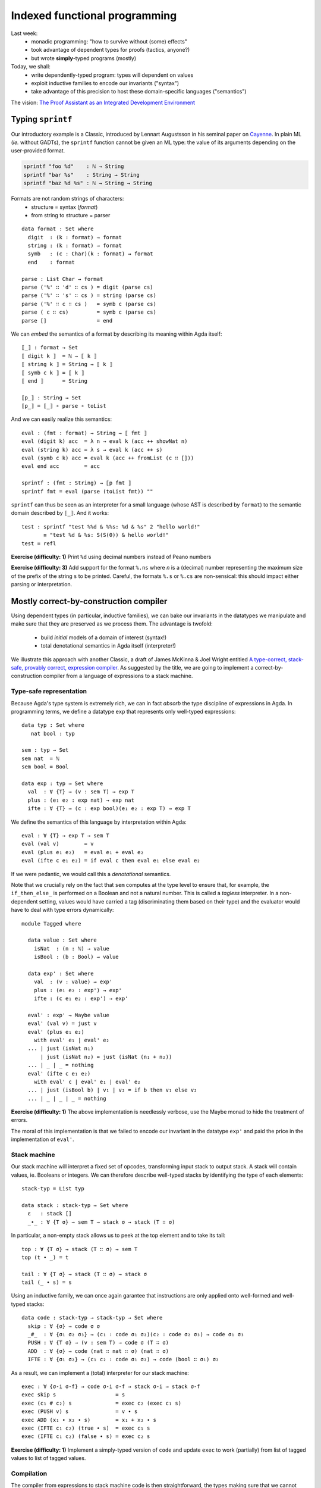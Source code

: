..
  ::
  {-# OPTIONS --allow-unsolved-metas --type-in-type  #-}

  open import Level renaming (zero to zeroℓ ; suc to sucℓ)

  open import Data.Unit hiding (_≤_)
  open import Data.Bool
  open import Data.Nat hiding (_*_ ; _≤_)
  open import Data.Maybe
  open import Data.Product
  open import Data.List hiding (_++_)

  open import Function hiding (id ; const)

  open import Relation.Binary.PropositionalEquality

  module 02-dependent.Indexed where

================================================================
Indexed functional programming
================================================================

Last week:
  - monadic programming: "how to survive without (some) effects"
  - took advantage of dependent types for proofs (tactics, anyone?)
  - but wrote **simply**-typed programs (mostly)

Today, we shall:
  - write dependently-typed program: types will dependent on values
  - exploit inductive families to encode our invariants ("syntax")
  - take advantage of this precision to host these domain-specific languages ("semantics")

The vision: `The Proof Assistant as an Integrated Development Environment`_


************************************************
Typing ``sprintf``
************************************************

..
  ::

  module Format where

    open import Data.Char
    open import Data.String

    open import Function

Our introductory example is a Classic, introduced by Lennart
Augustsson in his seminal paper on `Cayenne`_. In plain ML (*ie.*
without GADTs), the ``sprintf`` function cannot be given an ML type:
the value of its arguments depending on the user-provided format.

.. code-block:: guess

   sprintf "foo %d"    : ℕ → String
   sprintf "bar %s"    : String → String
   sprintf "baz %d %s" : ℕ → String → String

Formats are not random strings of characters:
  - structure = syntax (`format`)
  - from string to structure = parser

::

    data format : Set where
      digit  : (k : format) → format
      string : (k : format) → format
      symb   : (c : Char)(k : format) → format
      end    : format

    parse : List Char → format
    parse ('%' ∷ 'd' ∷ cs ) = digit (parse cs)
    parse ('%' ∷ 's' ∷ cs ) = string (parse cs)
    parse ('%' ∷ c ∷ cs )   = symb c (parse cs)
    parse ( c ∷ cs)         = symb c (parse cs)
    parse []                = end

We can *embed* the semantics of a format by describing its meaning
within Agda itself::

    ⟦_⟧ : format → Set
    ⟦ digit k ⟧  = ℕ → ⟦ k ⟧
    ⟦ string k ⟧ = String → ⟦ k ⟧
    ⟦ symb c k ⟧ = ⟦ k ⟧
    ⟦ end ⟧      = String

    ⟦p_⟧ : String → Set
    ⟦p_⟧ = ⟦_⟧ ∘ parse ∘ toList

..
  ::
    showNat : ℕ → String
    showNat zero    = "0"
    showNat (suc n) = "S(" ++ showNat n ++ ")"

And we can easily realize this semantics::

    eval : (fmt : format) → String → ⟦ fmt ⟧
    eval (digit k) acc  = λ n → eval k (acc ++ showNat n)
    eval (string k) acc = λ s → eval k (acc ++ s)
    eval (symb c k) acc = eval k (acc ++ fromList (c ∷ []))
    eval end acc        = acc

    sprintf : (fmt : String) → ⟦p fmt ⟧
    sprintf fmt = eval (parse (toList fmt)) ""

``sprintf`` can thus be seen as an interpreter for a small language
(whose AST is described by ``format``) to the semantic domain
described by ``⟦_⟧``. And it works::

    test : sprintf "test %%d & %%s: %d & %s" 2 "hello world!"
           ≡ "test %d & %s: S(S(0)) & hello world!"
    test = refl

**Exercise (difficulty: 1)** Print ``%d`` using decimal numbers instead of Peano numbers

**Exercise (difficulty: 3)** Add support for the format ``%.ns`` where
`n` is a (decimal) number representing the maximum size of the prefix
of the string ``s`` to be printed. Careful, the formats ``%.s`` or
``%.cs`` are non-sensical: this should impact either parsing or
interpretation.

************************************************
Mostly correct-by-construction compiler
************************************************

..
  ::

  module Compiler where

    infixr 5 _∙_
    infixr 5 _#_

Using dependent types (in particular, inductive families), we can bake
our invariants in the datatypes we manipulate and make sure that they
are preserved as we process them. The advantage is twofold:

  - build *initial* models of a domain of interest (syntax!)
  - total denotational semantics in Agda itself (interpreter!)

We illustrate this approach with another Classic, a draft of James
McKinna & Joel Wright entitled `A type-correct, stack-safe, provably
correct, expression compiler`_. As suggested by the title, we are
going to implement a correct-by-construction compiler from a language
of expressions to a stack machine.

--------------------------------
Type-safe representation
--------------------------------

Because Agda's type system is extremely rich, we can in fact *absorb*
the type discipline of expressions in Agda. In programming terms, we
define a datatype ``exp`` that represents only well-typed expressions::

    data typ : Set where
       nat bool : typ

    sem : typ → Set
    sem nat  = ℕ
    sem bool = Bool

    data exp : typ → Set where
      val  : ∀ {T} → (v : sem T) → exp T
      plus : (e₁ e₂ : exp nat) → exp nat
      ifte : ∀ {T} → (c : exp bool)(e₁ e₂ : exp T) → exp T

We define the semantics of this language by interpretation within
Agda::

    eval : ∀ {T} → exp T → sem T
    eval (val v)        = v
    eval (plus e₁ e₂)   = eval e₁ + eval e₂
    eval (ifte c e₁ e₂) = if eval c then eval e₁ else eval e₂

If we were pedantic, we would call this a *denotational*
semantics.

Note that we crucially rely on the fact that ``sem`` computes at the
type level to ensure that, for example, the ``if_then_else_`` is
performed on a Boolean and not a natural number. This is called a
*tagless* interpreter. In a non-dependent setting, values would have
carried a tag (discriminating them based on their type) and the
evaluator would have to deal with type errors dynamically::

    module Tagged where

      data value : Set where
        isNat  : (n : ℕ) → value
        isBool : (b : Bool) → value

      data exp' : Set where
        val  : (v : value) → exp'
        plus : (e₁ e₂ : exp') → exp'
        ifte : (c e₁ e₂ : exp') → exp'

      eval' : exp' → Maybe value
      eval' (val v) = just v
      eval' (plus e₁ e₂)
        with eval' e₁ | eval' e₂
      ... | just (isNat n₁)
          | just (isNat n₂) = just (isNat (n₁ + n₂))
      ... | _ | _ = nothing
      eval' (ifte c e₁ e₂)
        with eval' c | eval' e₁ | eval' e₂
      ... | just (isBool b) | v₁ | v₂ = if b then v₁ else v₂
      ... | _ | _ | _ = nothing

**Exercise (difficulty: 1)** The above implementation is needlessly
verbose, use the Maybe monad to hide the treatment of errors.

The moral of this implementation is that we failed to encode our
invariant in the datatype ``exp'`` and paid the price in the
implementation of ``eval'``.

--------------------------------
Stack machine
--------------------------------

Our stack machine will interpret a fixed set of opcodes, transforming
input stack to output stack. A stack will contain values,
ie. Booleans or integers. We can therefore describe well-typed stacks
by identifying the type of each elements::

    stack-typ = List typ

    data stack : stack-typ → Set where
      ε   : stack []
      _∙_ : ∀ {T σ} → sem T → stack σ → stack (T ∷ σ)


In particular, a non-empty stack allows us to peek at the top element
and to take its tail::

    top : ∀ {T σ} → stack (T ∷ σ) → sem T
    top (t ∙ _) = t

    tail : ∀ {T σ} → stack (T ∷ σ) → stack σ
    tail (_ ∙ s) = s

Using an inductive family, we can once again garantee that
instructions are only applied onto well-formed and well-typed stacks::

    data code : stack-typ → stack-typ → Set where
      skip : ∀ {σ} → code σ σ
      _#_  : ∀ {σ₁ σ₂ σ₃} → (c₁ : code σ₁ σ₂)(c₂ : code σ₂ σ₃) → code σ₁ σ₃
      PUSH : ∀ {T σ} → (v : sem T) → code σ (T ∷ σ)
      ADD  : ∀ {σ} → code (nat ∷ nat ∷ σ) (nat ∷ σ)
      IFTE : ∀ {σ₁ σ₂} → (c₁ c₂ : code σ₁ σ₂) → code (bool ∷ σ₁) σ₂

As a result, we can implement a (total) interpreter for our stack
machine::

    exec : ∀ {σ-i σ-f} → code σ-i σ-f → stack σ-i → stack σ-f
    exec skip s                   = s
    exec (c₁ # c₂) s              = exec c₂ (exec c₁ s)
    exec (PUSH v) s               = v ∙ s
    exec ADD (x₁ ∙ x₂ ∙ s)        = x₁ + x₂ ∙ s
    exec (IFTE c₁ c₂) (true ∙ s)  = exec c₁ s
    exec (IFTE c₁ c₂) (false ∙ s) = exec c₂ s

**Exercise (difficulty: 1)** Implement a simply-typed version of
``code`` and update ``exec`` to work (partially) from list of tagged
values to list of tagged values.

--------------------------------
Compilation
--------------------------------

The compiler from expressions to stack machine code is then
straightforward, the types making sure that we cannot generate
non-sensical opcodes::

    compile : ∀ {T σ} → exp T → code σ (T ∷ σ)
    compile (val v)        = PUSH v
    compile (plus e₁ e₂)   = compile e₂ # compile e₁ # ADD
    compile (ifte c e₁ e₂) = compile c # IFTE (compile e₁) (compile e₂)

**Exercise (difficulty: 1)** Implement the (same) compiler on the
simply-typed representation of expressions ``exp'``.

Note that this does not guarantee that we preserve the semantics!

**Exercise (difficulty: 4)** We could address that remark by indexing
expressions (``exp``) not only by their type but also by their
denotation (a natural number):

.. code-block:: guess

    expSem : (T : typ) → ⟦ T ⟧ → Set

Similarly, the stack machine opcodes could be indexed by their
denotation (a stack):

.. code-block:: guess

    codeSem : (σ : stack-typ) → stack σ → Set

As a result, a type-safe ``compile`` function from ``expSem`` to
``codeSem`` could ensure semantics-preservation by
construction. Implement these source and target languages and the
correct-by-construction compiler.

.. BEGIN HIDE

.. TODO Write correction

.. END HIDE

--------------------------------
Correctness
--------------------------------

The correctness proof amounts to showing that the interpreter for
expressions agrees with the result of executing the stack
machine. Having baked the typing discipline in our input expressions
and output machine codes, we can focus on proving only the meaningful
cases::

    correctness : forall {T σ} → (e : exp T)(s : stack σ) → exec (compile e) s ≡ eval e ∙ s
    correctness (val v) s = refl
    correctness (plus e₁ e₂) s
      rewrite correctness e₂ s
              | correctness e₁ (eval e₂ ∙ s) = refl
    correctness (ifte c e₁ e₂) s
      rewrite correctness c s
      with eval c
    ... | true rewrite correctness e₁ s = refl
    ... | false rewrite correctness e₂ s = refl


**Exercise (difficulty: 2)** Prove the same theorem one the
simply-typed implementations. You may prefer to work in Coq, so as to
take advantage of tactics to automate the tedium.


This exercise has its roots in the very origin of most programming and
reasoning techniques we take for granted today:

  - the role of initiality in formal reasoning
  - the importance of equational reasoning for proving program correctness

These ideas were, for examples, in their inception at the first
edition of POPL with `Advice on structuring compilers and proving them
correct`_ (1973), which was further refined by `More on advice on
structuring compilers and proving them correct`_, (1980). This
reflects the influence it had on a generation of computer scientists
interested in language design on one hand (they gave us algebraic
datatypes) and verified compilation on the other hand (they gave us
denotational models).

************************************************
Computing normal forms of λ-terms
************************************************

In Lecture 1, we have seen that, by finding a suitable semantics
domain, we could auto-magically compute normal forms for monadic
programs. Could we do the same for the whole (effect-free) λ-calculus?

..
  ::

  module STLC where

    infix 35 _∈_
    infixl 40 _▹_
    infixr 50 _⇒_
    infixr 55 _*_
    infix 60 _!_

--------------------------------
Types and terms
--------------------------------

We consider the simply-typed λ-calculus, whose grammar of types and
contexts is as follows::

    data type : Set where
      unit    : type
      _⇒_ _*_ : (S T : type) → type

    data context : Set where
      ε   : context
      _▹_ : (Γ : context)(T : type) → context

Thanks to inductive families, we can represent *exactly* the
well-scoped and well-typed λ-terms::

    data _∈_ (T : type) : context → Set where
      here  : ∀ {Γ} → T ∈ Γ ▹ T
      there : ∀{Γ T'} → (h : T ∈ Γ) → T ∈ Γ ▹ T'

    data _⊢_ (Γ : context) : type → Set where
      lam : ∀{S T} →

          (b : Γ ▹ S ⊢ T) →
          ---------------
          Γ ⊢ S ⇒ T

      var : ∀{T} →

          (v : T ∈ Γ) →
          -----------
          Γ ⊢ T

      _!_ : ∀{S T} →

          (f : Γ ⊢ S ⇒ T)(s : Γ ⊢ S) →
          --------------------------
          Γ ⊢ T

      tt :

          --------
          Γ ⊢ unit

      pair : ∀{A B} →

          (a : Γ ⊢ A)(b : Γ ⊢ B) →
          ----------------------
          Γ ⊢ A * B

      fst : ∀{A B} →

          Γ ⊢ A * B →
          ---------
          Γ ⊢ A

      snd : ∀{A B} →

          Γ ⊢ A * B →
          ---------
          Γ ⊢ B

This representation of λ-terms is folklore amongst programmers of the
dependent kind. A comprehensive discussion of its pros and cons can be
found in the pedagogical `Strongly Typed Term Representations in
Coq`_.

-------------------------------------
Interlude: substitution, structurally
-------------------------------------

..
  ::

    module Exercise-mono where

      open import Data.Fin

**Exercise (difficulty: 2)** In Agda, the type of finite sets of
cardinality ``n`` is defined by an inductive family:

.. code-block:: guess

  data Fin : ℕ → Set where
    zero : {n : ℕ} → Fin (suc n)
    suc  : {n : ℕ} (i : Fin n) → Fin (suc n)

We are interested in **monotone** functions from ``Fin m`` to ``Fin
n``. We could obviously formalize this class of functions as "any
function from ``Fin m`` to ``Fin n`` as long as it is monotone"
however a more *intentional* characterization can be given by means of
an inductive family::

      data _⊇_ : (m : ℕ)(n : ℕ) → Set where
        -- COMPLETE

Intuitively, this datatype provides a grammar of monotone functions,
which we can then interpret back into actual (monotone) functions::

      ⟦_⟧ : ∀ {m n} → m ⊇ n → Fin m → Fin n
      ⟦ wk ⟧ k = {!!}

      lemma-valid : ∀{m n k l} → (wk : m ⊇ n) → k ≤ l → ⟦ wk ⟧ k ≤ ⟦ wk ⟧ l
      lemma-valid = {!!}


We can adapt this intentional characterization of monotone functions
to typed embeddings::

    data _⊇_ : context → context → Set where
      id    : ∀ {Γ} → Γ ⊇ Γ
      weak1 : ∀ {Γ Δ A} → (wk : Δ ⊇ Γ) → Δ ▹ A ⊇ Γ
      weak2 : ∀ {Γ Δ A} → (wk : Δ ⊇ Γ) → Δ ▹ A ⊇ Γ ▹ A

    shift : ∀ {Γ Δ T} → Γ ⊇ Δ → T ∈ Δ → T ∈ Γ
    shift id v                 = v
    shift (weak1 wk) v         = there (shift wk v)
    shift (weak2 wk) here      = here
    shift (weak2 wk) (there v) = there (shift wk v)

    rename : ∀ {Γ Δ T} → Γ ⊇ Δ → Δ ⊢ T → Γ ⊢ T
    rename wk (lam t)    = lam (rename (weak2 wk) t)
    rename wk (var v)    = var (shift wk v)
    rename wk (f ! s)    = rename wk f ! rename wk s
    rename wk tt         = tt
    rename wk (pair a b) = pair (rename wk a) (rename wk b)
    rename wk (fst p)    = fst (rename wk p)
    rename wk (snd p)    = snd (rename wk p)

    sub : ∀ {Γ Δ T} → Γ ⊢ T → (∀ {T} → T ∈ Γ →  Δ ⊢ T) → Δ ⊢ T
    sub (lam t) ρ    = lam (sub t (λ { here      → var here ;
                                       (there v) → rename (weak1 id) (ρ v) }))
    sub (var v) ρ    = ρ v
    sub (f ! s) ρ    = sub f ρ ! sub s ρ
    sub tt ρ         = tt
    sub (pair a b) ρ = pair (sub a ρ) (sub b ρ)
    sub (fst p) ρ    = fst (sub p ρ)
    sub (snd p) ρ    = snd (sub p ρ)

    sub1 : ∀ {Γ S T} → Γ ▹ S ⊢ T → Γ ⊢ S → Γ ⊢ T
    sub1 t s = sub t (λ { here → s ; (there v) → var v })

A formal treatment of this construction can be found in `Formalized
metatheory with terms represented by an indexed family of types`_, for
example.

.. BEGIN HIDE
  ::
    module Exercise-compose where
.. END HIDE

.. BEGIN BLOCK

**Exercise (difficulty: 2)** Weakenings interpret to renaming
functions and functions do compose so we are naturally driven to
implement composition directly on renamings::

      _∘wk_ : ∀ {Δ ∇ Γ} → Δ ⊇ ∇ → Γ ⊇ Δ → Γ ⊇ ∇
      _∘wk_ = {!!}

And we must make sure, that this notion of composition is the *right*
one::

      lemma-right-unit : ∀ {Γ Δ} → (wk : Γ ⊇ Δ) → wk ∘wk id ≡ wk
      lemma-right-unit = {!!}

      lemma-left-unit : ∀ {Γ Δ} → (wk : Γ ⊇ Δ) → id ∘wk wk ≡ wk
      lemma-left-unit = {!!}

      lemma-assoc : ∀ {Γ Δ ∇ Ω} → (wk₃ : Γ ⊇ Δ)(wk₂ : Δ ⊇ ∇)(wk₁ : ∇ ⊇ Ω) →
        (wk₁ ∘wk wk₂) ∘wk wk₃ ≡ wk₁ ∘wk (wk₂ ∘wk wk₃)
      lemma-assoc = {!!}

.. END BLOCK

.. BEGIN HIDE
  ::
    module Solution-compose where

      _∘wk_ : ∀ {Δ ∇ Γ} → Δ ⊇ ∇ → Γ ⊇ Δ → Γ ⊇ ∇
      wk ∘wk id              = wk
      wk' ∘wk weak1 wk       = weak1 (wk' ∘wk wk)
      id  ∘wk weak2 wk       = weak2 wk
      weak1 wk' ∘wk weak2 wk = weak1 (wk' ∘wk wk)
      weak2 wk' ∘wk weak2 wk = weak2 (wk' ∘wk wk)

      lemma-right-unit : ∀ {Γ Δ} → (wk : Γ ⊇ Δ) → wk ∘wk id ≡ wk
      lemma-right-unit wk = refl

      lemma-left-unit : ∀ {Γ Δ} → (wk : Γ ⊇ Δ) → id ∘wk wk ≡ wk
      lemma-left-unit id           = refl
      lemma-left-unit (weak1 wk)
        rewrite lemma-left-unit wk = refl
      lemma-left-unit (weak2 wk)   = refl

      lemma-assoc : ∀ {Γ Δ ∇ Ω} → (wk₃ : Γ ⊇ Δ)(wk₂ : Δ ⊇ ∇)(wk₁ : ∇ ⊇ Ω) →
        (wk₁ ∘wk wk₂) ∘wk wk₃ ≡ wk₁ ∘wk (wk₂ ∘wk wk₃)
      lemma-assoc id wk₂ wk₃                 = refl
      lemma-assoc (weak1 wk₁) wk₂ wk₃
        rewrite lemma-assoc wk₁ wk₂ wk₃      = refl
      lemma-assoc (weak2 wk₁) id wk₃         = refl
      lemma-assoc (weak2 wk₁) (weak1 wk₂) wk₃
        rewrite lemma-assoc wk₁ wk₂ wk₃      = refl
      lemma-assoc (weak2 wk₁) (weak2 wk₂) id = refl
      lemma-assoc (weak2 wk₁) (weak2 wk₂) (weak1 wk₃)
        rewrite lemma-assoc wk₁ wk₂ wk₃      = refl
      lemma-assoc (weak2 wk₁) (weak2 wk₂) (weak2 wk₃)
        rewrite lemma-assoc wk₁ wk₂ wk₃      = refl

    open Solution-compose public

.. END HIDE

.. BEGIN HIDE

..
  ::

    term1 : ε ▹ unit ⊢ unit ⇒ unit
    term1 = lam (var here)

    term2 : ε ⊢ unit ⇒ unit
    term2 = lam (var here)

    term3 : ε ▹ unit ⊢ unit ⇒ unit
    term3 = lam (var (there here))

    term4 : ε ⊢ unit ⇒ unit
    term4 = lam tt


    test1 : sub term1 (λ { here → tt ; (there ()) }) ≡ term2
    test1 = refl

    test2 : sub term3 (λ { here → tt ; (there ()) }) ≡ term4
    test2 = refl

.. END HIDE

-------------------------------------
Normal forms
-------------------------------------


We can represent the equation theory as an inductive family::

    data _⊢_∋_↝βη_ : (Γ : context)(T : type) → Γ ⊢ T → Γ ⊢ T → Set where
      rule-β : ∀{Γ S T}{b : Γ ▹ S ⊢ T}{s : Γ ⊢ S} →

        ------------------------------------
        Γ ⊢ T ∋ (lam b) ! s ↝βη sub1 b s

      rule-η-fun : ∀{Γ S T}{f : Γ ⊢ S ⇒ T} →

        ------------------------------------------------------
        Γ ⊢ S ⇒ T ∋ f ↝βη lam (rename (weak1 id) f ! var here)

      rule-η-pair : ∀{Γ A B}{p : Γ ⊢ A * B} →

        ------------------------------------------------------
        Γ ⊢ A * B ∋ p ↝βη pair (fst p) (snd p)


    data _⊢_∋_∼βη_  : (Γ : context)(T : type) → Γ ⊢ T → Γ ⊢ T → Set where
      inc : ∀ {Γ T t₁ t₂} →

        Γ ⊢ T ∋ t₁ ↝βη t₂ →
        -----------------
        Γ ⊢ T ∋ t₁ ∼βη t₂


      reflexivity : ∀{Γ T t} →

        -----------
        Γ ⊢ T ∋ t ∼βη t

      symmetry : ∀{Γ T t t'} →

        Γ ⊢ T ∋ t ∼βη t' →
        ------------
        Γ ⊢ T ∋ t' ∼βη t

      transitivity : ∀{Γ T t t' t''} →

        Γ ⊢ T ∋ t ∼βη t' →
        Γ ⊢ T ∋ t' ∼βη t'' →
        --------------
        Γ ⊢ T ∋ t ∼βη t''

      struct-λam : ∀{Γ S T b b'} →

        Γ ▹ S ⊢ T ∋ b ∼βη b' →
        ----------------
        Γ ⊢ S ⇒ T ∋ lam b ∼βη lam b'

      struct-∙ : ∀{Γ S T f f' s s'} →

        Γ ⊢ S ⇒ T ∋ f ∼βη f' →
        Γ ⊢ S ∋ s ∼βη s' →
        -----------------
        Γ ⊢ T ∋ f ! s ∼βη f' ! s'


..
  ::

  module NBE-gensym where

    open STLC

Compute η-long β-normal forms for the simply typed λ-calculus:
  - define a representation of terms (``term``)
  - interpret types and contexts in this syntactic model (``⟦_⟧`` and ``⟦_⟧context``)
  - interpret terms in this syntactic model (``eval``)

::

    data term : Set where
       lam  : (b : term) → term
       var  : (v : ℕ) → term
       _!_  : (f : term)(s : term) → term
       tt   : term
       pair : (x y : term) → term
       fst  : (p : term) → term
       snd  : (p : term) → term

    ⟦_⟧Type : type → Set
    ⟦ unit ⟧Type  = term
    ⟦ S ⇒ T ⟧Type = ⟦ S ⟧Type → ⟦ T ⟧Type
    ⟦ S * T ⟧Type = ⟦ S ⟧Type × ⟦ T ⟧Type

    ⟦_⟧context : context → Set
    ⟦ ε ⟧context     = ⊤
    ⟦ Γ ▹ T ⟧context = ⟦ Γ ⟧context × ⟦ T ⟧Type

    _⊩_ : context → type → Set
    Γ ⊩ T = ⟦ Γ ⟧context → ⟦ T ⟧Type

    lookup : ∀{Γ T} → T ∈ Γ → Γ ⊩ T
    lookup here (_ , x)      = x
    lookup (there h) (γ , _) = lookup h γ

    eval : ∀{Γ T} → Γ ⊢ T → Γ ⊩ T
    eval (var v) ρ    = lookup v ρ
    eval (f ! s) ρ    = eval f ρ (eval s ρ)
    eval (lam b) ρ    = λ s → eval b (ρ , s)
    eval (pair a b) ρ = eval a ρ , eval b ρ
    eval (fst p) ρ    = proj₁ (eval p ρ)
    eval (snd p) ρ    = proj₂ (eval p ρ)
    eval tt ρ         = tt


This is an old technique, introduced by Per Martin-Löf in `About
Models for Intuitionistic Type Theories and the Notion of Definitional
Equality`_, applied by Coquand & Dybjer to the simply-typed λ-calculus
in `Intuitionistic Model Constructions and Normalization Proofs`_.

..
  ::

    module Axiom where


Let us, for simplicity, assume that we have access to fresh name
generator, ``gensym``::

      postulate gensym : ⊤ → ℕ

This would be the case if we were to write this program in OCaml, for
instance.

We could then back-translate the objects in the model (``⟦_⟧Type``)
back to raw terms (through ``reify``). However, to do so, one needs to
inject variables *in η-long normal form* into the model: this is the
role of ``reflect``::

      reify : ∀{T} → ⟦ T ⟧Type → term
      reflect : (T : type) → term → ⟦ T ⟧Type

      reify {unit} nf       = nf
      reify {A * B} (x , y) = pair (reify x) (reify y)
      reify {S ⇒ T} f       = lam (reify (f (reflect S (var (gensym tt)))))

      reflect unit nf     = nf
      reflect (A * B) nf  = reflect A (fst nf) , reflect B (snd nf)
      reflect (S ⇒ T) neu = λ s → reflect T (neu ! reify s)

Given a closed λ-term, we can thus compute its normal form::

      norm :  ∀{T} → ε ⊢ T → term
      norm Δ = reify (eval Δ tt)

Just like in the previous lecture (and assuming that we have proved
the soundness of this procedure with respect to the equational theory
``_⊢_∋_∼βη_``), we can use it to check whether any two terms belong to
the same congruence class by comparing their normal forms::

      term₁ : ε ⊢ (unit ⇒ unit) ⇒ unit ⇒ unit
      term₁ =
        -- λ s. λ z. s (s z)
        lam (lam (var (there here) ! (var (there here) ! var here)))

      term₂ : ε ⊢ (unit ⇒ unit) ⇒ unit ⇒ unit
      term₂ =
        -- λ s. (λ r λ z. r (s z)) (λ x. s x)
        lam (lam (lam (var (there here) ! (var (there (there here)) ! var here))) ! lam (var (there here) ! var here))

      test-nbe : norm term₁ ≡ norm term₂
      test-nbe = refl

For instance, thanks to a suitable model construction, we have
surjective pairing::

      term₃ : ε ⊢ unit * unit ⇒ unit * unit
      term₃ =
        -- λ p. p
        lam (var here)

      term₄ : ε ⊢ unit * unit ⇒ unit * unit
      term₄ =
        -- λ p. (fst p, snd p)
        lam (pair (fst (var here)) (snd (var here)))

      test-nbe₂ : norm term₃ ≡ norm term₄
      test-nbe₂ = refl

**Exercise (difficulty: 4)** Modify the model so as to remove
surjective pairing (``rule-η-pair`` would not be valid) while
retaining the usual η-rule for functions (``rule-η-fun``). Hint: we
have used the *negative* presentation of products which naturally
leads to a model enabling η for pair. Using the *positive*
presentation would naturally lead to one in which surjective pairing
is not valid.

However, this implementation is a bit of wishful thinking: we do not
have a ``gensym``! So the following is also true, for the bad reason
that ``gensym`` is not actually producing unique names but always the
*same* name (itself)::


      term₅ : ε ⊢ unit ⇒ unit ⇒ unit
      term₅ =
        -- λ z₁ z₂. z₁
        lam (lam (var (there here)))

      term₆ : ε ⊢ unit ⇒ unit ⇒ unit
      term₆ =
        -- λ z₁.z₂. z₂
        lam (lam (var here))

      test-nbe₃ : norm term₅ ≡ norm term₆
      test-nbe₃ = refl -- BUG!

..
  ::

    module Impossible where

This might not deter the brave monadic programmer: we can emulate
``gensym`` using a reenactment of the state monad::

      Fresh : Set → Set
      Fresh A = ℕ → A × ℕ

      gensym : ⊤ → Fresh ℕ
      gensym tt = λ n → n , 1 + n

      return : ∀ {A} → A → Fresh A
      return a = λ n → (a , n)

      _>>=_ : ∀ {A B} → Fresh A → (A → Fresh B) → Fresh B
      m >>= k = λ n → let (a , n') = m n in k a n'

      run : ∀ {A} → Fresh A → A
      run f = proj₁ (f 0)

We then simply translate the previous code to a monadic style, a
computer could do it automatically::

      mutual
        reify : ∀{T} → ⟦ T ⟧Type → Fresh term
        reify {unit} nf       = return nf
        reify {A * B} (a , b) = reify a >>= λ a →
                                reify b >>= λ b →
                                return (pair a b)
        reify {S ⇒ T} f       = gensym tt >>= λ v →
                                reflect S (var v) >>= λ t →
                                reify (f t) >>= λ b →
                                return (lam b) --

        reflect : (T : type) → term → Fresh ⟦ T ⟧Type
        reflect unit nf     = return nf
        reflect (A * B) nf  = reflect A (fst nf) >>= λ a →
                              reflect B (snd nf) >>= λ b →
                              return (a , b)
        reflect (S ⇒ T) neu = return (λ s → {!!})
          -- XXX: cannot conclude with `reflect T (neu ! reify s)`

Excepted that, try as we might, we cannot reflect a function.

**Exercise (difficulty: 1)** Try (very hard) at home. Come up with a
simple explanation justifying why it is impossible.

**Exercise (difficulty: 3)** Inspired by this failed attempt, modify
the syntactic model with the smallest possible change so as to be able
to implement ``reify``, ``reflect`` and obtain a valid normalisaton
function. Hint: a solution is presented in `Normalization and Partial
Evaluation`_.

-------------------------------------
The Rising Sea
-------------------------------------

..
  ::

  module NBE-Presheaf where

    open STLC

    infix 30 _⊢Nf_
    infix 30 _⊢Ne_
    infix 40 _⟶_
    infix 45 _⇒̂_
    infix 50 _×̂_
    infix 30 _⊩_


Rather than hack our model, I propose to gear up and let the sea rise
because "when the time is ripe, hand pressure is enough". Another
argument against incrementally improving our model is its fragility:
whilst our source language is well structured (well-scoped, well-typed
λ-terms), our target language (raw λ-terms) is completely
destructured, guaranteeing neither that we actually produce normal
forms, nor that it is well-typed not even proper scoping.

To remedy this, let us
  - precisely describe η-long β-normal forms
  - check that they embed back into well-typed, well-scoped terms

::

    data _⊢Nf_ (Γ : context) : type → Set
    data _⊢Ne_ (Γ : context) : type → Set

    data _⊢Nf_ (Γ : context) where
         lam    : ∀ {S T} → (b : Γ ▹ S ⊢Nf T) → Γ ⊢Nf S ⇒ T
         pair   : ∀ {A B} → Γ ⊢Nf A → Γ ⊢Nf B → Γ ⊢Nf A * B
         ground : (grnd : Γ ⊢Ne unit) → Γ ⊢Nf unit

    data _⊢Ne_ (Γ : context) where
       var : ∀{T} → (v : T ∈ Γ) → Γ ⊢Ne T
       tt  : Γ ⊢Ne unit -- XXX: here?
       _!_ : ∀{S T} → (f : Γ ⊢Ne S ⇒ T)(s : Γ ⊢Nf S) → Γ ⊢Ne T
       fst : ∀ {A B} → (p : Γ ⊢Ne A * B) → Γ ⊢Ne A
       snd : ∀ {A B} → (p : Γ ⊢Ne A * B) → Γ ⊢Ne B

    ⌊_⌋Ne : ∀{Γ T} → Γ ⊢Ne T → Γ ⊢ T
    ⌊_⌋Nf : ∀{Γ T} → Γ ⊢Nf T → Γ ⊢ T

    ⌊ lam b ⌋Nf       = lam ⌊ b ⌋Nf
    ⌊ ground grnd ⌋Nf = ⌊ grnd ⌋Ne
    ⌊ pair a b ⌋Nf    = pair ⌊ a ⌋Nf ⌊ b ⌋Nf

    ⌊ var v ⌋Ne       = var v
    ⌊ f ! s ⌋Ne       = ⌊ f ⌋Ne ! ⌊ s ⌋Nf
    ⌊ fst p ⌋Ne       = fst ⌊ p ⌋Ne
    ⌊ snd p ⌋Ne       = snd ⌊ p ⌋Ne
    ⌊ tt ⌋Ne          = tt


We are going to construct a context-and-type-indexed model

.. code-block:: guess

    [_]⊩_ : context → type → Set

so as to ensure that the normal forms we produce by reification are
well-typed and well-scoped (and, conversely, to ensure that the
neutral terms we reflect are necessarily well-typed and
well-scoped). The types of ``reify`` and ``reflect`` thus become:

.. code-block:: guess

    reify   : ∀ {Γ T} → [ Γ ]⊩ T  → Γ ⊢Nf T
    reflect : ∀ {Γ} → (T : type) → Γ ⊢Ne T → [ Γ ]⊩ T

However, we expect some head-scratching when implementing ``reify`` on
functions: this is precisely were we needed the ``gensym`` earlier. We
can safely assume that function application is admissible in our
model, ie. we have an object

.. code-block:: guess

    app : ∀ {Γ S T} → [ Γ ]⊩ S ⇒ T → [ Γ ]⊩ S → [ Γ ]⊩ T

Similarly, using ``reflect``, we can easily lift the judgment ``var
here : Γ ▹ S ⊢ S`` into the model:

.. code-block:: guess

    reflect S (var here) : [ Γ ▹ S ]⊩ S

It is therefore tempting to implement the function case of ``reify``
as follows:

.. code-block:: guess

    reify {S ⇒ T} f = lam (reify (app f (reflect S (var here))))

However, ``f`` has type ``[ Γ ]⊩ S ⇒ T`` and we are working under a
lambda, in the context ``Γ ▹ S``. We need a weakening operator
(denoted ``ren``) in the model! Then we could just write:

.. code-block:: guess

    reify {S ⇒ T} f = lam (reify (app (ren (weak1 id) f) (reflect S (var here))))

**Remark:** We do not make the mistake of considering a (simpler)
weakening from ``Γ`` to ``Γ ▹ S``. As usual (eg. ``rename`` function
earlier), such a specification would not be sufficiently general and
we would be stuck when trying to go through another binder. Even
though we only use it with ``weak1 id``, the weakening operator must
therefore be defined over any weakening.

Translating these intuitions into a formal definition, this means that
our semantics objects are context-indexed families that come equipped
with renaming operation::

    record Sem : Set₁ where
      field
        _⊢ : context → Set
        ren : ∀ {Γ Δ} → Γ ⊇ Δ → Δ ⊢ → Γ ⊢

A morphism in ``Sem`` is a family of morphisms for each context::

    _⟶_ : (P Q : Sem) → Set
    P ⟶ Q = ∀ {Γ} → Γ ⊢P → Γ ⊢Q
      where open Sem P renaming (_⊢ to _⊢P)
            open Sem Q renaming (_⊢ to _⊢Q)


We easily check that normal forms and neutral terms implement this
interface::

    rename-Nf : ∀{Γ Δ T} → Γ ⊇ Δ → Δ ⊢Nf T → Γ ⊢Nf T
    rename-Ne : ∀{Γ Δ T} → Γ ⊇ Δ → Δ ⊢Ne T → Γ ⊢Ne T

    rename-Nf wk (lam b)       = lam (rename-Nf (weak2 wk) b)
    rename-Nf wk (ground grnd) = ground (rename-Ne wk grnd)
    rename-Nf wk (pair a b)    = pair (rename-Nf wk a) (rename-Nf wk b)

    rename-Ne wk (var v)       = var (shift wk v)
    rename-Ne wk (f ! s)       = (rename-Ne wk f) ! (rename-Nf wk s)
    rename-Ne wk tt            = tt
    rename-Ne wk (fst p)       = fst (rename-Ne wk p)
    rename-Ne wk (snd p)       = snd (rename-Ne wk p)

    Nf̂ : type → Sem
    Nf̂ T = record { _⊢ = λ Γ → Γ ⊢Nf T
                  ; ren = rename-Nf }

    Nê : type → Sem
    Nê T = record { _⊢ = λ Γ → Γ ⊢Ne T
                  ; ren = rename-Ne }

Following our earlier model, we will interpret the ``unit`` type as
the normal forms of type unit::

    ⊤̂ : Sem
    ⊤̂ =  Nf̂ unit

    TT : ∀ {P} → P ⟶ ⊤̂
    TT ρ = ground tt

Similarly, we will interpret the ``_*_`` type as a product in
``Sem``, defined in a pointwise manner::

    _×̂_ : Sem → Sem → Sem
    P ×̂ Q = record { _⊢ = λ Γ → Γ ⊢P × Γ ⊢Q
                   ; ren = λ { wk (x , y) → ( ren-P wk x , ren-Q wk y ) } }
      where open Sem P renaming (_⊢ to _⊢P ; ren to ren-P)
            open Sem Q renaming (_⊢ to _⊢Q ; ren to ren-Q)

    PAIR : ∀ {P Q R} → P ⟶ Q → P ⟶ R → P ⟶ Q ×̂ R
    PAIR a b ρ = a ρ , b ρ

    FST : ∀ {P Q R} → P ⟶ Q ×̂ R → P ⟶ Q
    FST p ρ = proj₁ (p ρ)

    SND : ∀ {P Q R} → P ⟶ Q ×̂ R → P ⟶ R
    SND p ρ = proj₂ (p ρ)

We may be tempted to define the exponential in a pointwise manner too:

.. code-block:: guess

    _⇒̂_ : Sem → Sem → Sem
    P ⇒̂ Q = record { _⊢ = λ Γ → Γ ⊢P → Γ ⊢Q
                   ; ren = ?! }
      where open Sem P renaming (_⊢ to _⊢P)
            open Sem Q renaming (_⊢ to _⊢Q)

However, we are bitten by the contra-variance of the domain: there is
no way to implement ``ren`` with such a definition.

..
  ::

    module Yoneda (T : Sem)(Γ : context) where

      open Sem T renaming (_⊢ to _⊢T ; ren to ren-T)

Let ``_⊢T : context → Set`` be a semantics objects together with its
weakening operator ``ren-T : Γ ⊇ Δ → Δ ⊢T → Γ ⊢T``. By mere
application of ``ren-T``, we can implement::

      ψ : Γ ⊢T → (∀ {Δ} → Δ ⊇ Γ → Δ ⊢T)
      ψ t wk = ren-T wk t

were the ``∀ {Δ} →`` quantifier of the codomain type must be
understood in polymorphic sense. Surprisingly (perhaps), we can go
from the polymorphic function back to a single element, by providing
the ``id`` continuation::

      φ : (∀ {Δ} → Δ ⊇ Γ → Δ ⊢T) → Γ ⊢T
      φ k = k id

One could then prove that this establishes an isomorphism, for all
``Γ``::

      postulate
        ψ∘φ≡id : ψ ∘ φ ≡ λ k → k
        φ∘ψ≡id : φ ∘ ψ ≡ λ t → t

**Exercise (difficulty: 4)** To prove this, we need to structural
results on Sem, which we have eluded for now (because they are not
necessary for programming). Typically, we would expect that ``ren`` on
the identity weakening ``id`` behaves like an identity, etc. Complete
the previous definitions so as to provide these structural lemmas and
prove the isomorphism.

A slightly more abstract way of presenting this isomorphism consists
in noticing that any downward-closed set of context forms a valid
semantics objects. ``φ`` and ``ψ`` can thus be read as establishing an
isomorphism between the object ``Γ ⊢T`` and the morphisms in ``⊇[ Γ ]
⟶ T``::

      ⊇[_] : context → Sem
      ⊇[ Γ ] = record { _⊢ = λ Δ → Δ ⊇ Γ
                      ; ren = λ wk₁ wk₂ → wk₂ ∘wk wk₁ }

      ψ' : Γ ⊢T → ⊇[ Γ ] ⟶ T
      ψ' t wk = ren-T wk t

      φ' : ⊇[ Γ ] ⟶ T → Γ ⊢T
      φ' k = k id


Being isomorphic to ``_ ⊢T``, we expect the type ``λ Γ → ∀ {Δ} → Δ ⊇ Γ
→ Δ ⊢T`` to be a valid semantic object. This is indeed the case, where
renaming merely lifts composition of weakening::

      Y : Sem
      Y = record { _⊢ = λ Γ → ∀ {Δ} → Δ ⊇ Γ → Δ ⊢T
                 ; ren = λ wk₁ k wk₂ → k (wk₁ ∘wk wk₂) }


Note that ``Y`` does not depend on ``ren-T``: it is actually baked in
the very definition of ``_⊢``!

..
  ::
    open Yoneda

Let us assume that the exponential ``P ⇒̂ Q : Sem`` exists. This means,
in particular, that it satisfies the following isomorphism for all ``R
: Sem``:

.. code-block:: guess

    R ⟶ P ⇒̂ Q ≡ R ×̂ P ⟶ Q

We denote ``_⊢P⇒̂Q`` its action on contexts. Let ``Γ : context``. We
have the following isomorphisms:

.. code-block:: guess

    Γ ⊢P⇒̂Q ≡ ∀ {Δ} → Δ ⊇ Γ → Δ ⊢P⇒̂Q              -- by ψ
           ≡ ⊇[ Γ ] ⟶ P⇒̂Q                        -- by the alternative definition ψ'
           ≡ ⊇[ Γ ] ×̂ P ⟶ Q                      -- by definition of an exponential
           ≡ ∀ {Δ} → Δ ⊇ Γ → Δ ⊢P → Δ ⊢Q         -- by unfolding definition of ×̂, ⟶ and currying

As in the definition of ``Y``, it is easy to see that this last member
can easily be equipped with a renaming: we therefore take it as the
**definition** of the exponential::

    _⇒̂_ : Sem → Sem → Sem
    P ⇒̂ Q = record { _⊢ = λ Γ → ∀ {Δ} → Δ ⊇ Γ → Δ ⊢P → Δ ⊢Q
                   ; ren = λ wk₁ k wk₂ → k (wk₁ ∘wk wk₂) }
      where open Sem P renaming (_⊢ to _⊢P)
            open Sem Q renaming (_⊢ to _⊢Q)

    LAM : ∀ {P Q R} → P ×̂ Q ⟶ R → P ⟶ Q ⇒̂ R
    LAM {P} η p = λ wk q → η (ren-P wk p , q)
      where open Sem P renaming (ren to ren-P)

    APP : ∀ {P Q R} → P ⟶ Q ⇒̂ R → P ⟶ Q → P ⟶ R
    APP η μ = λ px → η px id (μ px)


**Remark:** The above construction of the exponential is taken from
MacLane & Moerdijk's `Sheaves in Geometry and Logic`_ (p.46).

At this stage, we have enough structure to interpret types::

    ⟦_⟧ : type → Sem
    ⟦ unit ⟧  = ⊤̂
    ⟦ S ⇒ T ⟧ = ⟦ S ⟧ ⇒̂ ⟦ T ⟧
    ⟦ A * B ⟧ = ⟦ A ⟧ ×̂ ⟦ B ⟧

To interpret contexts, we need a terminal object::

    ε̂ : Sem
    ε̂ = record { _⊢ = λ _ → ⊤
               ; ren = λ _ _ → tt }

    ⟦_⟧C : (Γ : context) → Sem
    ⟦ ε ⟧C     = ε̂
    ⟦ Γ ▹ T ⟧C = ⟦ Γ ⟧C ×̂ ⟦ T ⟧

As usual, a type in context will be interpreted as a morphism between
their respective interpretations. The interpreter then takes the
syntactic object to its semantical counterpart::

    _⊩_ : context → type → Set
    Γ ⊩ T = ⟦ Γ ⟧C ⟶ ⟦ T ⟧

    lookup : ∀ {Γ T} → T ∈ Γ → Γ ⊩ T
    lookup here (_ , v)      = v
    lookup (there x) (γ , _) = lookup x γ

    eval : ∀{Γ T} → Γ ⊢ T → Γ ⊩ T
    eval {Γ} (lam {S}{T} b)    = LAM {⟦ Γ ⟧C}{⟦ S ⟧}{⟦ T ⟧} (eval b)
    eval (var v)               = lookup v
    eval {Γ}{T} (_!_ {S} f s)  = APP {⟦ Γ ⟧C}{⟦ S ⟧}{⟦ T ⟧} (eval f) (eval s)
    eval {Γ} tt                = TT {⟦ Γ ⟧C}
    eval {Γ} (pair {A}{B} a b) = PAIR {⟦ Γ ⟧C}{⟦ A ⟧}{⟦ B ⟧} (eval a) (eval b)
    eval {Γ} (fst {A}{B} p)    = FST {⟦ Γ ⟧C}{⟦ A ⟧}{⟦ B ⟧} (eval p)
    eval {Γ} (snd {A}{B} p)    = SND {⟦ Γ ⟧C}{⟦ A ⟧}{⟦ B ⟧} (eval p)

Reify and reflect are defined at a given syntactic context, we
therefore introduce suitable notations::

    [_]⊩_ : context → type → Set
    [ Γ ]⊩ T = Γ ⊢⟦T⟧
      where open Sem ⟦ T ⟧ renaming (_⊢ to _⊢⟦T⟧)

    [_]⊩C_ : context → context → Set
    [ Γ ]⊩C Δ = Γ ⊢⟦Δ⟧C
      where open Sem ⟦ Δ ⟧C renaming (_⊢ to _⊢⟦Δ⟧C)

The sea has sufficiently risen: we can implement our initial plan,
using the renaming operator ``ren`` equipping ``Sem`` in the function
case in ``reify``::

    reify : ∀ {T Γ} → [ Γ ]⊩ T  → Γ ⊢Nf T
    reflect : ∀ {Γ} → (T : type) → Γ ⊢Ne T → [ Γ ]⊩ T

    reify {unit} v        = v
    reify {A * B} (a , b) = pair (reify a) (reify b)
    reify {S ⇒ T} f       = lam (reify (app {S}{T} (ren (weak1 id) f) (reflect S (var here))))
      where open Sem ⟦ S ⇒ T ⟧

            app : ∀{S T Γ} → [ Γ ]⊩ (S ⇒ T) → [ Γ ]⊩ S → [ Γ ]⊩ T
            app f s = f id s

    reflect unit v    = ground v
    reflect (A * B) v = reflect A (fst v) , reflect B (snd v)
    reflect (S ⇒ T) v = λ w s → reflect T (ren w v ! reify s)
      where open Sem (Nê (S ⇒ T))


We generalize ``reify`` to work on any "term in an environement",
using the identity context, from which we obtain the normalization
function::

    reify-id : ∀{Γ T} → Γ ⊩ T → Γ ⊢Nf T
    reify-id {Γ}{T} f = reify (f (idC Γ))
      where open Sem

            idC : ∀ Γ → [ Γ ]⊩C Γ
            idC ε       = tt
            idC (Γ ▹ T) = ren ⟦ Γ ⟧C (weak1 id) (idC Γ) , reflect T (var here)


    norm : ∀{Γ T} → Γ ⊢ T → Γ ⊢Nf T
    norm = reify-id ∘ eval

**Remark:** For pedagogical reasons, we have defined ``reify {S ⇒ T}
f`` using function application and weakening, without explicitly using
the structure of ``f : [ Γ ]⊩ S ⇒̂ T``. However, there is also a direct
implementation::

    remark-reify-fun : ∀ {Γ S T} → (f : [ Γ ]⊩ (S ⇒ T)) →
        reify {S ⇒ T} f ≡ lam (reify (f (weak1 id) (reflect S (var here))))
    remark-reify-fun f = refl


.. BEGIN HIDE

..
  ::

    test-nbe : norm NBE-gensym.Axiom.term₁ ≡ norm NBE-gensym.Axiom.term₂
    test-nbe = refl

    test-nbe₂ : norm NBE-gensym.Axiom.term₃ ≡ norm NBE-gensym.Axiom.term₄
    test-nbe₂ = refl

    test-nbe₃ : norm NBE-gensym.Axiom.term₅ ≢ norm NBE-gensym.Axiom.term₆
    test-nbe₃ = λ ()

.. END HIDE

By defining a richly-structured model, we have seen how we could
implement a typed model of the λ-calculus and manipulate binders in
the model.

Takeaways:
  * You are *familiar* with the construction of denotational models in type theory
  * You are *able* to define an inductive family that captures exactly some structural invariant
  * You are *able* to write a dependently-typed program
  * You are *familiar* with normalization-by-evaluation proofs for the simply-typed calculus

**Exercises (difficulty: open ended):**

  #. Integrate the results from last week with this week's model of
     the λ-calculus so as to quotient this extended calculus. Hint:
     have a look at `Normalization by evaluation and algebraic
     effects`_

  #. The models we have constructed combine a semantical aspect (in
     Agda) and a syntactic aspect (judgments ``_⊢Nf_``). This has been
     extensively studied under the name of "glueing". We took this
     construction as granted here.

  #. Prove the correctness of the normalisation function ``norm``. The
     categorical semantics (described in the next section) provides
     the blueprint of the necessary proofs.

-------------------------------------
Optional: Categorical spotting
-------------------------------------

..
  ::

  module Cats where

    open STLC
    open NBE-Presheaf

    postulate
      ext : Extensionality zeroℓ zeroℓ
      ext-impl : {X : Set}{Y : X → Set}
          → {f g : {x : X} → Y x}
          → ((x : X) → f {x} ≡ g {x})
          → (λ {x} → f {x}) ≡ g

We have been using various categorical concepts in this lecture. For
the sake of completeness, we (partially) formalize these notions in
Agda with extensional equality.

**Remark:** The point of this exercise is **certainly not** to define
category theory in type theory: this would be, in my opinion, a
pointless exercise (from a pedagogical standpoint, anyway). Rather, we
merely use the syntactic nature of type theory and our computational
intuition for it to provide a glimpse of some categorical objects
(which are much richer than what we could imperfectly model here!).

First, we model the notion of category::

    record Cat : Set where
     field
        Obj : Set
        Hom[_∶_] : Obj → Obj → Set
        idC : ∀ {X} → Hom[ X ∶ X ]
        _∘C_ : ∀ {X Y Z} → Hom[ Y ∶ Z ] → Hom[ X ∶ Y ] → Hom[ X ∶ Z ]

    record IsCat (C : Cat) : Set where
      open Cat C
      field
        left-id : ∀ {A B} → ∀ (f : Hom[ A ∶ B ]) →
                  idC ∘C f ≡ f
        right-id : ∀ {A B} → ∀ (f : Hom[ A ∶ B ]) →
                   f ∘C idC ≡ f
        assoc : ∀ {A B C D} → ∀ (f : Hom[ A ∶ B ])(g : Hom[ B ∶ C ])(h : Hom[ C ∶ D ]) →
                (h ∘C g) ∘C f ≡ h ∘C (g ∘C f)

Contexts form a category, hence the emphasis we have put on defining
composition of weakenings::

    Context-Cat : Cat
    Context-Cat = record { Obj = context ;
                           Hom[_∶_] = _⊇_ ;
                           idC = id ;
                           _∘C_ = _∘wk_ }

Our model of semantics objects is actually an instance of a more
general object, called a "presheaf", and defined over any category as
the class of functors from the opposite category of ``C`` to ``Set``::

    record PSh (C : Cat) : Set₁ where
      open Cat C
      field
        _⊢ : Obj → Set
        ren : ∀ {X Y} → Hom[ X ∶ Y ] → Y ⊢ → X ⊢

    record IsPSh {C : Cat}(P : PSh C) : Set where
      open Cat C
      open PSh P
      field
        Fmap-id : ∀ {X} → ren (idC {X}) ≡ λ x → x
        Fmap-∘ : ∀ {X Y Z x} → (g : Hom[ Y ∶ Z ])(f : Hom[ X ∶ Y ]) →
                 ren (g ∘C f) x ≡ ren f (ren g x)

A presheaf itself is a category, whose morphisms are natural
transformations::

    Hom[_][_∶_] : ∀ (C : Cat)(P : PSh C)(Q : PSh C) → Set
    Hom[ C ][ P ∶ Q ] = ∀ {Γ} → Γ ⊢P → Γ ⊢Q
      where open PSh P renaming (_⊢ to _⊢P)
            open PSh Q renaming (_⊢ to _⊢Q)
            open Cat C

    record IsPShHom {C P Q}(η : Hom[ C ][ P ∶ Q ]) : Set where
      open Cat C
      open PSh P renaming (_⊢ to _⊢P ; ren to ren-P)
      open PSh Q renaming (_⊢ to _⊢Q ; ren to ren-Q)
      field
        naturality : ∀ {Γ Δ}(f : Hom[ Γ ∶ Δ ])(x : Δ ⊢P) →
                     η (ren-P f x) ≡ ren-Q f (η x)

    PSh-Cat : Cat → Cat
    PSh-Cat C = record { Obj = PSh C
                       ; Hom[_∶_] = λ P Q → Hom[ C ][ P ∶ Q ]
                       ; idC = λ x → x
                       ; _∘C_ = λ f g x → f (g x) }

    PSh-IsCat : (C : Cat) → IsCat (PSh-Cat C)
    PSh-IsCat C = record { left-id = λ f → refl
                         ; right-id = λ f → refl
                         ; assoc = λ f g h → refl }

**Remark:** We have been slightly cavalier in the definition of
``PSh-Cat``: we ought to make sure that the objects in ``Obj`` do
indeed satisfy ``IsPSh`` whereas the morphisms in ``Hom[_∶_]`` do
indeed satisfy ``IsPShHom``. However, these are not necessary to prove
that presheaves form a category so we eluded them here, for
simplicity.

Our definition of ``Sem`` thus amounts to ``PSh[context]``::

    PSh[context] = PSh Context-Cat

The ``Y`` operator is a general construction, called the Yoneda
lemma. Given any *function* ``F : context → Set``, the Yoneda
embedding gives us the ability to produce a presheaf from **any**
function::

    Yoneda : (F : context → Set) → PSh[context]
    Yoneda F = record { _⊢ = λ Γ → ∀ {Δ} → Δ ⊇ Γ → F Δ
                      ; ren = λ wk₁ k wk₂ → k (wk₁ ∘wk wk₂) }

    Yoneda-IsPSh : {F : context → Set} → IsPSh (Yoneda F)
    Yoneda-IsPSh = record { Fmap-id = λ {X} → ext λ ρ →
                                              ext-impl (λ Γ →
                                              ext λ wk →
                                              cong (ρ {Γ}) (lemma-left-unit wk))
                          ; Fmap-∘ = λ {Δ}{∇}{Ω}{k} wk₁ wk₂ →
                                              ext-impl λ Γ →
                                              ext λ wk₃ →
                                              cong k (lemma-assoc wk₃ wk₂ wk₁) }

A precise treatment of the categorical aspects of
normalization-by-evaluation for the λ-calculus can be found in the
excellent `Normalization and the Yoneda embedding`_ or, in a different
style, in `Semantics Analysis of Normalisation by Evaluation for Typed
Lambda Calculus`_.


.. References (papers):
.. _`The Proof Assistant as an Integrated Development Environment`: https://doi.org/10.1007/978-3-319-03542-0_22
.. _`Cayenne`: https://doi.org/10.1145/291251.289451
.. _`A type-correct, stack-safe, provably correct, expression compiler`: http://citeseerx.ist.psu.edu/viewdoc/summary?doi=10.1.1.105.4086
.. _`Advice on structuring compilers and proving them correct`: https://doi.org/10.1145/512927.512941
.. _`More on advice on structuring compilers and proving them correct`: https://doi.org/10.1016/0304-3975(81)90080-3
.. _`Strongly Typed Term Representations in Coq`: https://doi.org/10.1007/s10817-011-9219-0
.. _`Formalized metatheory with terms represented by an indexed family of types`: https://doi.org/10.1007/11617990_1
.. _`Normalization by evaluation and algebraic effects`: http://doi.org/10.1016/j.entcs.2013.09.007
.. _`Normalization and the Yoneda embedding`: http://doi.org/10.1017/S0960129597002508
.. _`Semantics Analysis of Normalisation by Evaluation for Typed Lambda Calculus`: http://doi.org/10.1145/571157.571161
.. _`About Models for Intuitionistic Type Theories and the Notion of Definitional Equality`: https://doi.org/10.1016/S0049-237X(08)70727-4
.. _`Intuitionistic Model Constructions and Normalization Proofs`: http://doi.org/10.1017/S0960129596002150
.. _`Categorical Reconstruction of a Reduction-free Normalization Proof`: http://doi.org/10.1007/3-540-60164-3_27
.. _`Normalization and Partial Evaluation`: https://doi.org/10.1007/3-540-45699-6_4
.. _`Sheaves in Geometry and Logic`: 10.1007/978-1-4612-0927-0

.. Local Variables:
.. mode: agda2
.. End:
